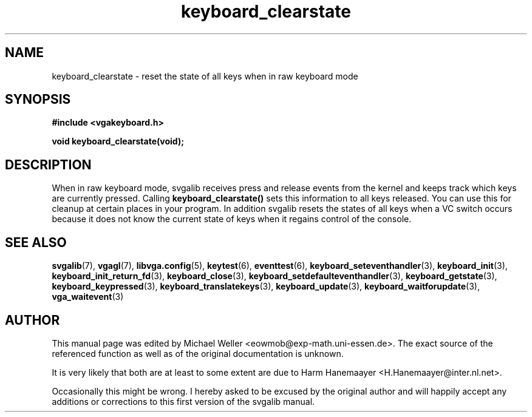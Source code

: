 .TH keyboard_clearstate 3 "29 July 1997" "Svgalib (>= 1.2.11)" "Svgalib User Manual"
.SH NAME
keyboard_clearstate \- reset the state of all keys when in raw keyboard mode
.SH SYNOPSIS

.B "#include <vgakeyboard.h>"

.BI "void keyboard_clearstate(void);"

.SH DESCRIPTION
When in raw keyboard mode, svgalib receives press and release events from the kernel and
keeps track which keys are currently pressed. Calling
.B keyboard_clearstate()
sets this information to all keys released. You can use this for cleanup at certain places
in your program. In addition svgalib resets the states of all keys when a VC switch occurs
because it does not know the current state of keys when it regains control of the console.

.SH SEE ALSO

.BR svgalib (7),
.BR vgagl (7),
.BR libvga.config (5),
.BR keytest (6),
.BR eventtest (6),
.BR keyboard_seteventhandler (3),
.BR keyboard_init (3),
.BR keyboard_init_return_fd (3),
.BR keyboard_close (3),
.BR keyboard_setdefaulteventhandler (3),
.BR keyboard_getstate (3),
.BR keyboard_keypressed (3),
.BR keyboard_translatekeys (3),
.BR keyboard_update (3),
.BR keyboard_waitforupdate (3),
.BR vga_waitevent (3)

.SH AUTHOR

This manual page was edited by Michael Weller <eowmob@exp-math.uni-essen.de>. The
exact source of the referenced function as well as of the original documentation is
unknown.

It is very likely that both are at least to some extent are due to
Harm Hanemaayer <H.Hanemaayer@inter.nl.net>.

Occasionally this might be wrong. I hereby
asked to be excused by the original author and will happily accept any additions or corrections
to this first version of the svgalib manual.

